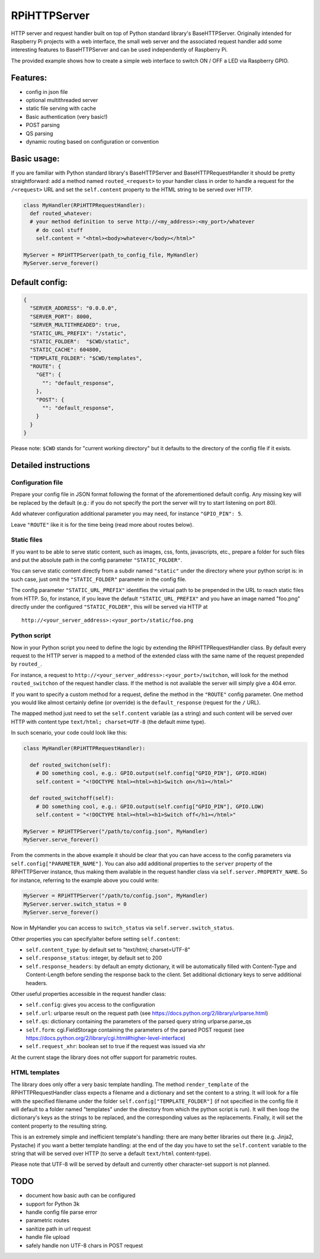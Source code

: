 RPiHTTPServer
=============

HTTP server and request handler built on top of Python standard
library's BaseHTTPServer. Originally intended for Raspberry Pi projects
with a web interface, the small web server and the associated request
handler add some interesting features to BaseHTTPServer and can be used
independently of Raspberry Pi.

The provided example shows how to create a simple web interface to
switch ON / OFF a LED via Raspberry GPIO.

Features:
---------

-  config in json file
-  optional multithreaded server
-  static file serving with cache
-  Basic authentication (very basic!)
-  POST parsing
-  QS parsing
-  dynamic routing based on configuration or convention

Basic usage:
------------

If you are familiar with Python standard library's BaseHTTPServer and
BaseHTTPRequestHandler it should be pretty straightforward: add a method
named ``routed_<request>`` to your handler class in order to handle a
request for the ``/<request>`` URL and set the ``self.content`` property
to the HTML string to be served over HTTP.

.. code:: python

    class MyHandler(RPiHTTPRequestHandler):
      def routed_whatever:
      # your method definition to serve http://<my_address>:<my_port>/whatever
        # do cool stuff
        self.content = "<html><body>whatever</body></html>"

    MyServer = RPiHTTPServer(path_to_config_file, MyHandler)
    MyServer.serve_forever()

Default config:
---------------

.. code:: json

    {
      "SERVER_ADDRESS": "0.0.0.0",
      "SERVER_PORT": 8000,
      "SERVER_MULTITHREADED": true,
      "STATIC_URL_PREFIX": "/static",
      "STATIC_FOLDER":  "$CWD/static",
      "STATIC_CACHE": 604800,
      "TEMPLATE_FOLDER": "$CWD/templates",
      "ROUTE": {
        "GET": {
          "": "default_response",
        },
        "POST": {
          "": "default_response",
        }
      }
    }

Please note: ``$CWD`` stands for "current working directory" but it
defaults to the directory of the config file if it exists.

Detailed instructions
---------------------

Configuration file
~~~~~~~~~~~~~~~~~~

Prepare your config file in JSON format following the format of the
aforementioned default config. Any missing key will be replaced by the
default (e.g.: if you do not specify the port the server will try to
start listening on port 80).

Add whatever configuration additional parameter you may need, for
instance ``"GPIO_PIN": 5``.

Leave ``"ROUTE"`` like it is for the time being (read more about routes
below).

Static files
~~~~~~~~~~~~

If you want to be able to serve static content, such as images, css,
fonts, javascripts, etc., prepare a folder for such files and put the
absolute path in the config parameter ``"STATIC_FOLDER"``.

You can serve static content directly from a subdir named ``"static"``
under the directory where your python script is: in such case, just omit
the ``"STATIC_FOLDER"`` parameter in the config file.

The config parameter ``"STATIC_URL_PREFIX"`` identifies the virtual path
to be prepended in the URL to reach static files from HTTP. So, for
instance, if you leave the default ``"STATIC_URL_PREFIX"`` and you have
an image named "foo.png" directly under the configured
``"STATIC_FOLDER"``, this will be served via HTTP at

::

    http://<your_server_address>:<your_port>/static/foo.png

Python script
~~~~~~~~~~~~~

Now in your Python script you need to define the logic by extending the
RPiHTTPRequestHandler class. By default every request to the HTTP server
is mapped to a method of the extended class with the same name of the
request prepended by ``routed_``.

For instance, a request to
``http://<your_server_address>:<your_port>/switchon``, will look for the
method ``routed_switchon`` of the request handler class. If the method
is not available the server will simply give a 404 error.

If you want to specify a custom method for a request, define the method
in the ``"ROUTE"`` config parameter. One method you would like almost
certainly define (or override) is the ``default_response`` (request for
the ``/`` URL).

The mapped method just need to set the ``self.content`` variable (as a
string) and such content will be served over HTTP with content type
``text/html; charset=UTF-8`` (the default mime type).

In such scenario, your code could look like this:

.. code:: python

    class MyHandler(RPiHTTPRequestHandler):

      def routed_switchon(self):
        # DO something cool, e.g.: GPIO.output(self.config["GPIO_PIN"], GPIO.HIGH)
        self.content = "<!DOCTYPE html><html><h1>Switch on</h1></html>"

      def routed_switchoff(self):
        # DO something cool, e.g.: GPIO.output(self.config["GPIO_PIN"], GPIO.LOW)
        self.content = "<!DOCTYPE html><html><h1>Switch off</h1></html>"

    MyServer = RPiHTTPServer("/path/to/config.json", MyHandler)
    MyServer.serve_forever()

From the comments in the above example it should be clear that you can
have access to the config parameters via
``self.config["PARAMETER_NAME"]``. You can also add additional
properties to the ``server`` property of the RPiHTTPServer instance,
thus making them available in the request handler class via
``self.server.PROPERTY_NAME``. So for instance, referring to the example
above you could write:

.. code:: python

    MyServer = RPiHTTPServer("/path/to/config.json", MyHandler)
    MyServer.server.switch_status = 0
    MyServer.serve_forever()

Now in MyHandler you can access to ``switch_status`` via
``self.server.switch_status``.

Other properties you can specify/alter before setting ``self.content``:

-  ``self.content_type``: by default set to "text/html; charset=UTF-8"
-  ``self.response_status``: integer, by default set to 200
-  ``self.response_headers``: by default an empty dictionary, it will be
   automatically filled with Content-Type and Content-Length before
   sending the response back to the client. Set additional dictionary
   keys to serve additional headers.

Other useful properties accessible in the request handler class:

-  ``self.config``: gives you access to the configuration
-  ``self.url``: urlparse result on the request path (see
   https://docs.python.org/2/library/urlparse.html)
-  ``self.qs``: dictionary containing the parameters of the parsed query
   string urlparse.parse\_qs
-  ``self.form``: cgi.FieldStorage containing the parameters of the
   parsed POST request (see
   https://docs.python.org/2/library/cgi.html#higher-level-interface)
-  ``self.request_xhr``: boolean set to true if the request was issued
   via xhr

At the current stage the library does not offer support for parametric
routes.

HTML templates
~~~~~~~~~~~~~~

The library does only offer a very basic template handling. The method
``render_template`` of the RPiHTTPRequestHandler class expects a
filename and a dictionary and set the content to a string. It will look
for a file with the specified filename under the folder
``self.config["TEMPLATE_FOLDER"]`` (if not specified in the config file
it will default to a folder named "templates" under the directory from
which the python script is run). It will then loop the dictionary's keys
as the strings to be replaced, and the corresponding values as the
replacements. Finally, it will set the content property to the resulting
string.

This is an extremely simple and inefficient template's handling: there
are many better libraries out there (e.g. Jinja2, Pystache) if you want
a better template handling: at the end of the day you have to set the
``self.content`` variable to the string that will be served over HTTP
(to serve a default ``text/html`` content-type).

Please note that UTF-8 will be served by default and currently other
character-set support is not planned.

TODO
----

-  document how basic auth can be configured
-  support for Python 3k
-  handle config file parse error
-  parametric routes
-  sanitize path in url request
-  handle file upload
-  safely handle non UTF-8 chars in POST request

